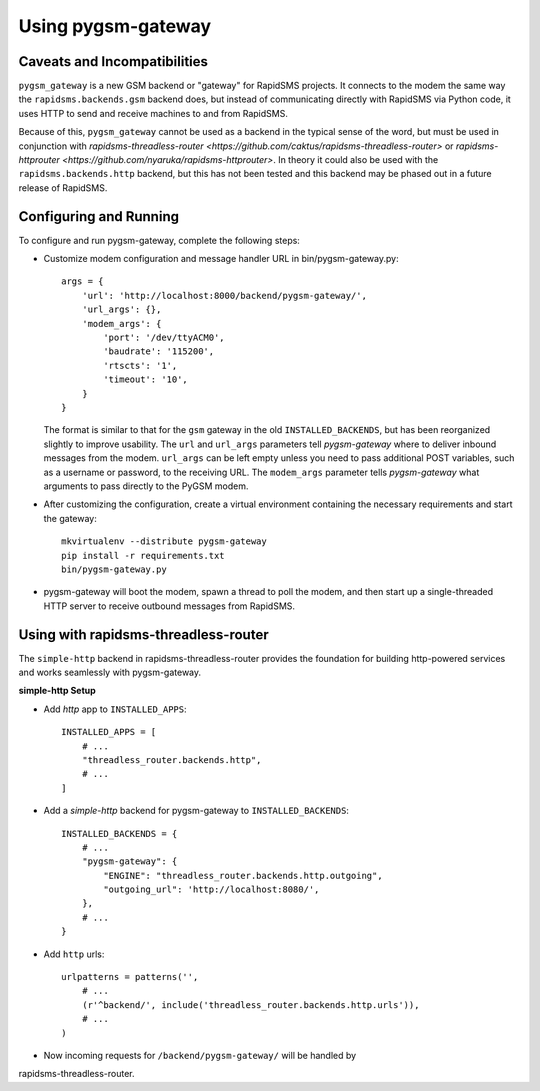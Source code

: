 Using pygsm-gateway
================================

Caveats and Incompatibilities
-----------------------------

``pygsm_gateway`` is a new GSM backend or "gateway" for RapidSMS projects.
It connects to the modem the same way the ``rapidsms.backends.gsm`` backend
does, but instead of communicating directly with RapidSMS via Python code,
it uses HTTP to send and receive machines to and from RapidSMS.

Because of this, ``pygsm_gateway`` cannot be used as a backend in the typical
sense of the word, but must be used in conjunction with
`rapidsms-threadless-router <https://github.com/caktus/rapidsms-threadless-router>`
or `rapidsms-httprouter <https://github.com/nyaruka/rapidsms-httprouter>`. In
theory it could also be used with the ``rapidsms.backends.http`` backend, but
this has not been tested and this backend may be phased out in a future release
of RapidSMS.

Configuring and Running
-----------------------

To configure and run pygsm-gateway, complete the following steps:

* Customize modem configuration and message handler URL in bin/pygsm-gateway.py::

    args = {
        'url': 'http://localhost:8000/backend/pygsm-gateway/',
        'url_args': {},
        'modem_args': {
            'port': '/dev/ttyACM0',
            'baudrate': '115200',
            'rtscts': '1',
            'timeout': '10',
        }
    }

  The format is similar to that for the ``gsm`` gateway in the old
  ``INSTALLED_BACKENDS``, but has been reorganized slightly to improve
  usability.  The ``url`` and ``url_args`` parameters tell `pygsm-gateway`
  where to deliver inbound messages from the modem.  ``url_args`` can be left
  empty unless you need to pass additional POST variables, such as a username
  or password, to the receiving URL.  The ``modem_args`` parameter tells
  `pygsm-gateway` what arguments to pass directly to the PyGSM modem.
  
* After customizing the configuration, create a virtual environment
  containing the necessary requirements and start the gateway::

    mkvirtualenv --distribute pygsm-gateway
    pip install -r requirements.txt
    bin/pygsm-gateway.py

* pygsm-gateway will boot the modem, spawn a thread to poll the modem, and then
  start up a single-threaded HTTP server to receive outbound messages from
  RapidSMS.


Using with rapidsms-threadless-router
-------------------------------------

The ``simple-http`` backend in rapidsms-threadless-router provides the
foundation for building http-powered services and works seamlessly with
pygsm-gateway.

**simple-http Setup**

* Add `http` app to ``INSTALLED_APPS``::

    INSTALLED_APPS = [
        # ...
        "threadless_router.backends.http",
        # ...
    ]

* Add a `simple-http` backend for pygsm-gateway to ``INSTALLED_BACKENDS``::

    INSTALLED_BACKENDS = {
        # ...
        "pygsm-gateway": {
            "ENGINE": "threadless_router.backends.http.outgoing",
            "outgoing_url": 'http://localhost:8080/',
        },
        # ...
    }

* Add ``http`` urls::

    urlpatterns = patterns('',
        # ...
        (r'^backend/', include('threadless_router.backends.http.urls')),
        # ...
    )

* Now incoming requests for ``/backend/pygsm-gateway/`` will be handled by
rapidsms-threadless-router.
